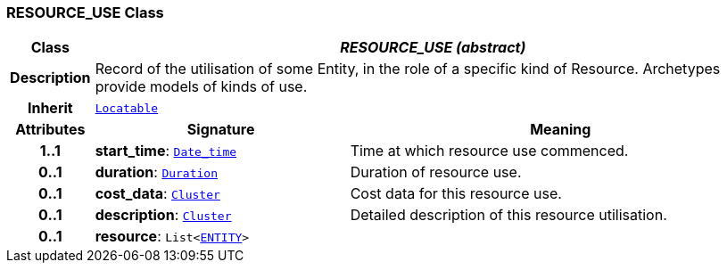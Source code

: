 === RESOURCE_USE Class

[cols="^1,3,5"]
|===
h|*Class*
2+^h|*__RESOURCE_USE (abstract)__*

h|*Description*
2+a|Record of the utilisation of some Entity, in the role of a specific kind of Resource. Archetypes provide models of kinds of use.

h|*Inherit*
2+|`link:/releases/BASE/{base_release}/base_types.html#_locatable_class[Locatable^]`

h|*Attributes*
^h|*Signature*
^h|*Meaning*

h|*1..1*
|*start_time*: `link:/releases/BASE/{base_release}/foundation_types.html#_date_time_class[Date_time^]`
a|Time at which resource use commenced.

h|*0..1*
|*duration*: `link:/releases/BASE/{base_release}/foundation_types.html#_duration_class[Duration^]`
a|Duration of resource use.

h|*0..1*
|*cost_data*: `link:/releases/GRM/{grm_release}/data_structures.html#_cluster_class[Cluster^]`
a|Cost data for this resource use.

h|*0..1*
|*description*: `link:/releases/GRM/{grm_release}/data_structures.html#_cluster_class[Cluster^]`
a|Detailed description of this resource utilisation.

h|*0..1*
|*resource*: `List<<<_entity_class,ENTITY>>>`
a|
|===
